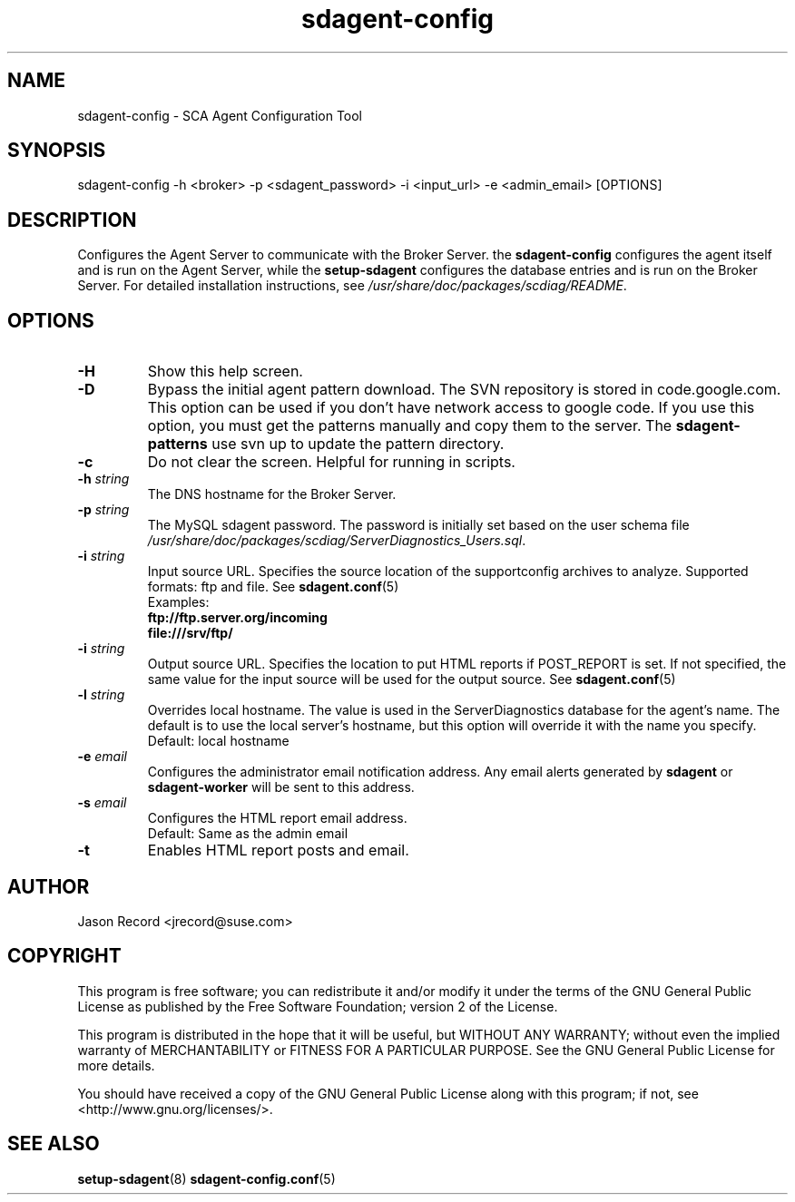 .TH sdagent-config 8 "18 Mar 2014" "sdagent-config" "Supportconfig Analysis Manual"
.SH NAME
sdagent-config - SCA Agent Configuration Tool
.SH SYNOPSIS
sdagent-config -h <broker> -p <sdagent_password> -i <input_url> -e <admin_email> [OPTIONS]
.SH DESCRIPTION
Configures the Agent Server to communicate with the Broker Server. the \fBsdagent-config\fR configures the agent itself and is run on the Agent Server, while the \fBsetup-sdagent\fR configures the database entries and is run on the Broker Server. For detailed installation instructions, see \fI/usr/share/doc/packages/scdiag/README\fR.
.SH OPTIONS
.TP
\fB\-H\fR
Show this help screen.
.TP
\fB\-D\fR
Bypass the initial agent pattern download. The SVN repository is stored in code.google.com. This option can be used if you don't have network access to google code. If you use this option, you must get the patterns manually and copy them to the server. The \fBsdagent-patterns\fR use svn up to update the pattern directory.
.TP
\fB\-c\fR
Do not clear the screen. Helpful for running in scripts.
.TP
\fB\-h\fR \fIstring\fR
The DNS hostname for the Broker Server.
.TP
\fB\-p\fR \fIstring\fR
The MySQL sdagent password. The password is initially set based on the user schema file \fI/usr/share/doc/packages/scdiag/ServerDiagnostics_Users.sql\fR.
.TP
.TP
\fB\-i\fR \fIstring\fR
Input source URL. Specifies the source location of the supportconfig archives to analyze. Supported formats: ftp and file. See \fBsdagent.conf\fR(5)
.RS
Examples:
.RE
.RS
.B ftp://ftp.server.org/incoming
.RE
.RS
.B file:///srv/ftp/
.RE
.TP
\fB\-i\fR \fIstring\fR
Output source URL. Specifies the location to put HTML reports if POST_REPORT is set. If not specified, the same value for the input source will be used for the output source. See \fBsdagent.conf\fR(5)
.TP
\fB\-l\fR \fIstring\fR
Overrides local hostname. The value is used in the ServerDiagnostics database for the agent's name. The default is to use the local server's hostname, but this option will override it with the name you specify.
.RS
Default: local hostname
.RE
.TP
\fB\-e\fR \fIemail\fR
Configures the administrator email notification address. Any email alerts generated by \fBsdagent\fR or \fBsdagent-worker\fR will be sent to this address. 
.TP
\fB\-s\fR \fIemail\fR
Configures the HTML report email address.
.RS
Default: Same as the admin email
.RE
.TP
\fB\-t\fR
Enables HTML report posts and email.
.PD
.SH AUTHOR
Jason Record <jrecord@suse.com>
.SH COPYRIGHT
This program is free software; you can redistribute it and/or modify
it under the terms of the GNU General Public License as published by
the Free Software Foundation; version 2 of the License.
.PP
This program is distributed in the hope that it will be useful,
but WITHOUT ANY WARRANTY; without even the implied warranty of
MERCHANTABILITY or FITNESS FOR A PARTICULAR PURPOSE.  See the
GNU General Public License for more details.
.PP
You should have received a copy of the GNU General Public License
along with this program; if not, see <http://www.gnu.org/licenses/>.
.SH SEE ALSO
.BR setup-sdagent (8)
.BR sdagent-config.conf (5)

